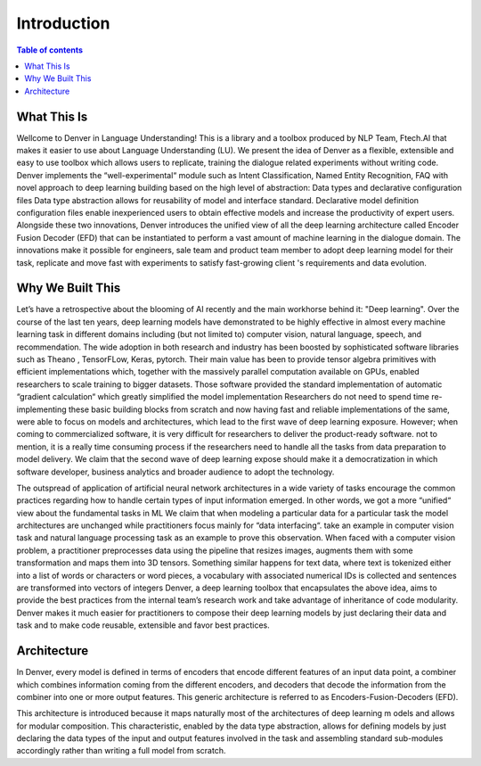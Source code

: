 ============
Introduction
============

.. contents:: Table of contents

What This Is
============

Wellcome to Denver in Language Understanding! This is a library and a toolbox produced by
NLP Team, Ftech.AI that makes it easier to use about Language Understanding (LU). We present 
the idea of Denver as a flexible, extensible and easy to use toolbox which allows users to 
replicate, training the dialogue related experiments without writing code. Denver implements 
the “well-experimental“ module such as Intent Classification, Named Entity Recognition, FAQ 
with novel approach to deep learning building based on the high level of abstraction: Data 
types and declarative configuration files Data type abstraction allows for reusability of model 
and interface standard. Declarative model definition configuration files enable inexperienced 
users to obtain effective models and increase the productivity of expert users. Alongside 
these two innovations, Denver introduces the unified view of all the deep learning architecture 
called Encoder Fusion Decoder (EFD) that can be instantiated to perform a vast amount of machine 
learning in the dialogue domain. The innovations make it possible for engineers, sale team and 
product team member to adopt deep learning model for their task, replicate and move fast with 
experiments to satisfy fast-growing client 's requirements and data evolution.

Why We Built This
=================
Let’s have a retrospective about the blooming of AI recently and the main workhorse 
behind it: "Deep learning".  Over the course of the last ten years, deep learning models 
have demonstrated to be highly effective in almost every machine learning task in different 
domains including (but not limited to) computer vision, natural language, speech, and recommendation.
The wide adoption in both research and industry has been boosted by sophisticated software libraries 
such as Theano , TensorFLow, Keras, pytorch. Their main value has been to provide tensor 
algebra primitives with efficient implementations which, together with the massively parallel 
computation available on GPUs, enabled researchers to scale training to bigger datasets. 
Those software provided the standard implementation of automatic “gradient calculation“ 
which greatly simplified the model implementation Researchers do not need to spend time 
re-implementing these basic building blocks from scratch and now having fast and reliable 
implementations of the same, were able to focus on models and architectures, which lead 
to the first wave of deep learning exposure. However; when coming to commercialized software, 
it is very difficult for researchers to deliver the product-ready software. not to mention, 
it is a really time consuming process if the researchers need to handle all the tasks 
from data preparation to model delivery. We claim that the second wave of deep learning 
expose should make it a democratization in which software developer, business analytics 
and broader audience to adopt the technology.

.. image:: ../_static/history.png
  :width: 800
  :alt: Alternative text
  
The outspread of application of artificial neural network architectures in a wide variety of 
tasks encourage the common practices regarding how to handle certain types of input 
information emerged. In other words, we got a more “unified“ view about the fundamental tasks in ML
We claim that when modeling a particular data for a particular task the model architectures are 
unchanged while practitioners focus mainly for “data interfacing“. take an example in 
computer vision task and natural language processing task as an example to prove this 
observation. When faced with a computer vision problem, a practitioner preprocesses 
data using the pipeline that resizes images, augments them with some transformation 
and maps them into 3D tensors. Something similar happens for text data, where text 
is tokenized either into a list of words or characters or word pieces, a vocabulary with 
associated numerical IDs is collected and sentences are transformed into vectors of integers
Denver, a deep learning toolbox that encapsulates the above idea, aims to provide the best 
practices from the internal team’s research work and take advantage of inheritance of code 
modularity. Denver makes it much easier for practitioners to compose their deep learning models 
by just declaring their data and task and to make code reusable, extensible and favor best practices.

.. image:: ../_static/uview.png
  :width: 800
  :alt: Alternative text

Architecture
=================
In Denver, every model is defined in terms of encoders that encode different features of an input 
data point, a combiner which combines information coming from the different encoders, 
and decoders that decode the information from the combiner into one or more output features. 
This generic architecture is referred to as Encoders-Fusion-Decoders (EFD).

.. image:: ../_static/efd.png
  :width: 800
  :alt: Alternative text

This architecture is introduced because it maps naturally most of the architectures of deep learning m
odels and allows for modular composition. This characteristic, enabled by the data type abstraction, 
allows for defining models by just declaring the data types of the input and output features involved 
in the task and assembling standard sub-modules accordingly rather than writing a full model from scratch.
